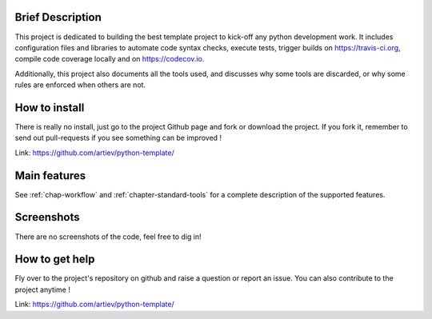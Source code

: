 Brief Description
==================

This project is dedicated to building the best template project to kick-off any
python development work. It includes configuration files and libraries to
automate code syntax checks, execute tests, trigger builds on
https://travis-ci.org, compile code coverage locally and on https://codecov.io.

Additionally, this project also documents all the tools used, and discusses
why some tools are discarded, or why some rules are enforced when others are
not.

How to install
==============

There is really no install, just go to the project Github page and fork or
download the project. If you fork it, remember to send out pull-requests if
you see something can be improved !

Link: https://github.com/artiev/python-template/

Main features
=============

See :ref:`chap-workflow` and :ref:`chapter-standard-tools` for a complete
description of the supported features.

Screenshots
===========

There are no screenshots of the code, feel free to dig in!

How to get help
===============

Fly over to the project's repository on github and raise a question or report
an issue. You can also contribute to the project anytime !

Link: https://github.com/artiev/python-template/
